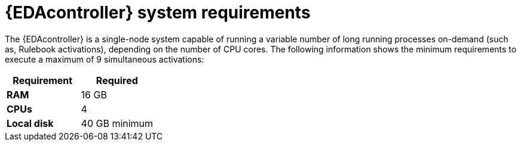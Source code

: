 [id="event-driven-ansible-system-requirements"]

= {EDAcontroller} system requirements

The {EDAcontroller} is a single-node system capable of running a variable number of long running processes on-demand (such as, Rulebook activations), depending on the number of CPU cores. The following information shows the minimum requirements to execute a maximum of 9 simultaneous activations:

[cols="a,a",options="header"]
|===
h| Requirement | Required
| *RAM* | 16 GB
| *CPUs* | 4
| *Local disk* | 40 GB minimum
|===


